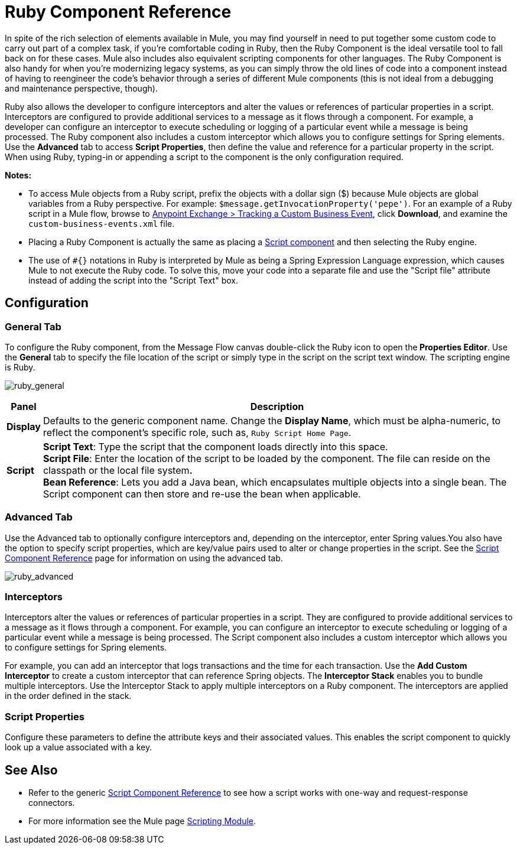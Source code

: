 = Ruby Component Reference
:keywords: expression component, native code, legacy code, ruby, custom code

In spite of the rich selection of elements available in Mule, you may find yourself in need to put together some custom code to carry out part of a complex task, if you're comfortable coding in Ruby, then the Ruby Component is the ideal versatile tool to fall back on for these cases. Mule also includes also equivalent scripting components for other languages. The Ruby Component is also handy for when you're modernizing legacy systems, as you can simply throw the old lines of code into a component instead of having to reengineer the code's behavior through a series of different Mule components (this is not ideal from a debugging and maintenance perspective, though).

Ruby also allows the developer to configure interceptors and alter the values or references of particular properties in a script. Interceptors are configured to provide additional services to a message as it flows through a component. For example, a developer can configure an interceptor to execute scheduling or logging of a particular event while a message is being processed. The Ruby component also includes a custom interceptor which allows you to configure settings for Spring elements. Use the *Advanced* tab to access *Script Properties*, then define the value and reference for a particular property in the script. When using Ruby, typing-in or appending a script to the component is the only configuration required.

*Notes:* 

* To access Mule objects from a Ruby script, prefix the objects with a dollar sign ($) because Mule objects are global variables from a Ruby perspective. For example: `$message.getInvocationProperty('pepe')`. For an example of a Ruby script in a Mule flow, browse to https://www.anypoint.mulesoft.com/exchange/org.mule.examples/track-a-custom-business-event/[Anypoint Exchange > Tracking a Custom Business Event], click *Download*, and examine the `custom-business-events.xml` file.

* Placing a Ruby Component is actually the same as placing a link:/mule-user-guide/v/3.9/script-component-reference[Script component] and then selecting the Ruby engine.

* The use of `#{}` notations in Ruby is interpreted by Mule as being a Spring Expression Language expression, which causes Mule to not execute the Ruby code. To solve this, move your code into a separate file and use the "Script file" attribute instead of adding the script into the "Script Text" box. 

== Configuration

=== General Tab

To configure the Ruby component, from the Message Flow canvas double-click the Ruby icon to open the** Properties Editor**. Use the *General* tab to specify the file location of the script or simply type in the script on the script text window. The scripting engine is Ruby.

image:ruby_general.png[ruby_general]

[%header%autowidth.spread]
|===
|Panel |Description
|*Display* |Defaults to the generic component name. Change the *Display Name*, which must be alpha-numeric, to reflect the component's specific role, such as, `Ruby Script Home Page`.
|*Script* |*Script Text*: Type the script that the component loads directly into this space. +
*Script File*: Enter the location of the script to be loaded by the component. The file can reside on the classpath or the local file system**. +
*Bean* Reference**: Lets you add a Java bean, which encapsulates multiple objects into a single bean. The Script component can then store and re-use the bean when applicable.
|===

=== Advanced Tab

Use the Advanced tab to optionally configure interceptors and, depending on the interceptor, enter Spring values.You also have the option to specify script properties, which are key/value pairs used to alter or change properties in the script. See the link:/mule-user-guide/v/3.9/script-component-reference[Script Component Reference] page for information on using the advanced tab.

image:ruby_advanced.png[ruby_advanced]

=== Interceptors

Interceptors alter the values or references of particular properties in a script. They are configured to provide additional services to a message as it flows through a component. For example, you can configure an interceptor to execute scheduling or logging of a particular event while a message is being processed. The Script component also includes a custom interceptor which allows you to configure settings for Spring elements.

For example, you can add an interceptor that logs transactions and the time for each transaction. Use the *Add Custom Interceptor* to create a custom interceptor that can reference Spring objects. The *Interceptor Stack* enables you to bundle multiple interceptors. Use the Interceptor Stack to apply multiple interceptors on a Ruby component. The interceptors are applied in the order defined in the stack.

=== Script Properties

Configure these parameters to define the attribute keys and their associated values. This enables the script component to quickly look up a value associated with a key.

== See Also

* Refer to the generic link:/mule-user-guide/v/3.9/script-component-reference[Script Component Reference] to see how a script works with one-way and request-response connectors.
* For more information see the Mule page link:/mule-user-guide/v/3.9/scripting-module-reference[Scripting Module].



